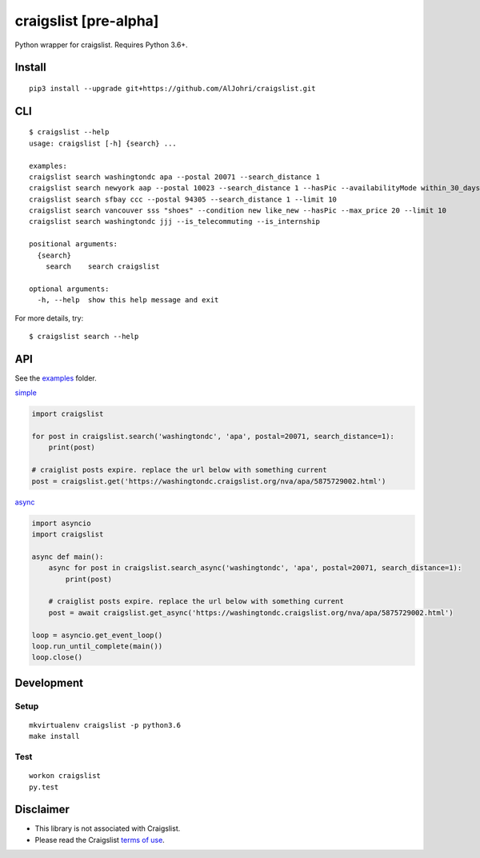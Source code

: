 craigslist [**pre-alpha**]
==========================

|Travis CI Status| |Coverage Status| |License Status|

Python wrapper for craigslist. Requires Python 3.6+.

Install
-------

::

    pip3 install --upgrade git+https://github.com/AlJohri/craigslist.git

CLI
---

::

    $ craigslist --help
    usage: craigslist [-h] {search} ...

    examples:
    craigslist search washingtondc apa --postal 20071 --search_distance 1
    craigslist search newyork aap --postal 10023 --search_distance 1 --hasPic --availabilityMode within_30_days --limit 100
    craigslist search sfbay ccc --postal 94305 --search_distance 1 --limit 10
    craigslist search vancouver sss "shoes" --condition new like_new --hasPic --max_price 20 --limit 10
    craigslist search washingtondc jjj --is_telecommuting --is_internship

    positional arguments:
      {search}
        search    search craigslist

    optional arguments:
      -h, --help  show this help message and exit

For more details, try:

::

    $ craigslist search --help

API
---

See the `examples <./examples>`__ folder.

`simple <./examples/simple.py>`__

.. code:: python

    import craigslist

    for post in craigslist.search('washingtondc', 'apa', postal=20071, search_distance=1):
        print(post)

    # craiglist posts expire. replace the url below with something current
    post = craigslist.get('https://washingtondc.craigslist.org/nva/apa/5875729002.html')

`async <./examples/async.py>`__

.. code:: python

  import asyncio
  import craigslist

  async def main():
      async for post in craigslist.search_async('washingtondc', 'apa', postal=20071, search_distance=1):
          print(post)

      # craiglist posts expire. replace the url below with something current
      post = await craigslist.get_async('https://washingtondc.craigslist.org/nva/apa/5875729002.html')

  loop = asyncio.get_event_loop()
  loop.run_until_complete(main())
  loop.close()

Development
-----------

Setup
~~~~~

::

    mkvirtualenv craigslist -p python3.6
    make install

Test
~~~~

::

    workon craigslist
    py.test

Disclaimer
----------

-  This library is not associated with Craigslist.
-  Please read the Craigslist `terms of
   use <https://www.craigslist.org/about/terms.of.use.en>`__.

.. |Travis CI Status| image:: https://travis-ci.org/AlJohri/craigslist.svg?branch=master
   :target: https://travis-ci.org/AlJohri/craigslist
.. |Coverage Status| image:: https://coveralls.io/repos/github/AlJohri/craigslist/badge.svg?branch=master
   :target: https://coveralls.io/github/AlJohri/craigslist?branch=master
.. |License Status| image:: https://img.shields.io/badge/license-MIT-blue.svg
   :target: https://raw.githubusercontent.com/AlJohri/craigslist/master/LICENSE
